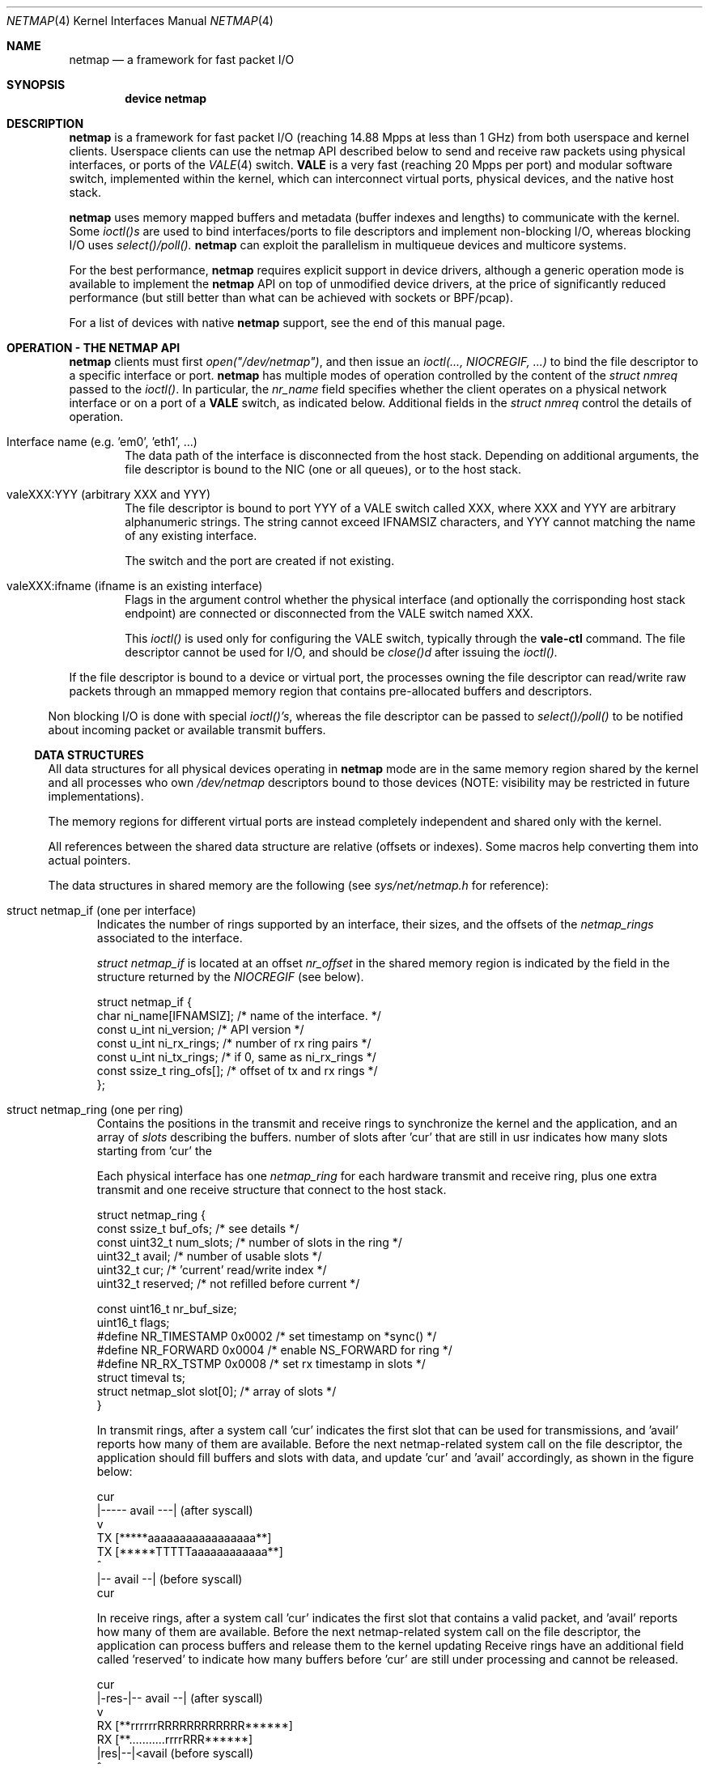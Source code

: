 .\" Copyright (c) 2011-2013 Matteo Landi, Luigi Rizzo, Universita` di Pisa
.\" All rights reserved.
.\"
.\" Redistribution and use in source and binary forms, with or without
.\" modification, are permitted provided that the following conditions
.\" are met:
.\" 1. Redistributions of source code must retain the above copyright
.\"    notice, this list of conditions and the following disclaimer.
.\" 2. Redistributions in binary form must reproduce the above copyright
.\"    notice, this list of conditions and the following disclaimer in the
.\"    documentation and/or other materials provided with the distribution.
.\"
.\" THIS SOFTWARE IS PROVIDED BY THE AUTHOR AND CONTRIBUTORS ``AS IS'' AND
.\" ANY EXPRESS OR IMPLIED WARRANTIES, INCLUDING, BUT NOT LIMITED TO, THE
.\" IMPLIED WARRANTIES OF MERCHANTABILITY AND FITNESS FOR A PARTICULAR PURPOSE
.\" ARE DISCLAIMED.  IN NO EVENT SHALL THE AUTHOR OR CONTRIBUTORS BE LIABLE
.\" FOR ANY DIRECT, INDIRECT, INCIDENTAL, SPECIAL, EXEMPLARY, OR CONSEQUENTIAL
.\" DAMAGES (INCLUDING, BUT NOT LIMITED TO, PROCUREMENT OF SUBSTITUTE GOODS
.\" OR SERVICES; LOSS OF USE, DATA, OR PROFITS; OR BUSINESS INTERRUPTION)
.\" HOWEVER CAUSED AND ON ANY THEORY OF LIABILITY, WHETHER IN CONTRACT, STRICT
.\" LIABILITY, OR TORT (INCLUDING NEGLIGENCE OR OTHERWISE) ARISING IN ANY WAY
.\" OUT OF THE USE OF THIS SOFTWARE, EVEN IF ADVISED OF THE POSSIBILITY OF
.\" SUCH DAMAGE.
.\"
.\" This document is derived in part from the enet man page (enet.4)
.\" distributed with 4.3BSD Unix.
.\"
.\" $FreeBSD: head/share/man/man4/netmap.4 228017 2011-11-27 06:55:57Z gjb $
.\"
.Dd October 18, 2013
.Dt NETMAP 4
.Os
.Sh NAME
.Nm netmap
.Nd a framework for fast packet I/O
.Sh SYNOPSIS
.Cd device netmap
.Sh DESCRIPTION
.Nm
is a framework for fast packet I/O
(reaching 14.88 Mpps at less than 1 GHz) from both userspace
and kernel clients.
Userspace clients can use the netmap API described below
to send and receive raw packets using physical interfaces,
or ports of the
.Xr VALE 4
switch.
.Nm VALE
is a very fast (reaching 20 Mpps per port)
and modular software switch,
implemented within the kernel, which can interconnect
virtual ports, physical devices, and the native host stack.
.Pp
.Nm
uses memory mapped buffers and metadata
(buffer indexes and lengths) to communicate with the kernel.
Some
.Pa ioctl()s
are used to bind interfaces/ports to file descriptors and
implement non-blocking I/O, whereas blocking I/O uses
.Pa select()/poll().
.Nm
can exploit the parallelism in multiqueue devices and
multicore systems.
.Pp
For the best performance,
.Nm
requires explicit support in device drivers,
although a generic operation mode is available
to implement the
.Nm
API on top of unmodified device drivers,
at the price of significantly reduced performance
(but still better than what can be achieved with
sockets or BPF/pcap).
.Pp
For a list of devices with native
.Nm
support, see the end of this manual page.
.Pp
.Sh OPERATION - THE NETMAP API
.Nm
clients must first
.Pa open("/dev/netmap") ,
and then issue an
.Pa ioctl(..., NIOCREGIF, ...)
to bind the file descriptor to a specific interface or port.
.Nm
has multiple modes of operation controlled by the
content of the
.Pa struct nmreq
passed to the
.Pa ioctl() .
In particular, the
.Em nr_name
field specifies whether the client operates on a physical network
interface or on a port of a
.Nm VALE
switch, as indicated below. Additional fields in the
.Pa struct nmreq
control the details of operation.
.Pp
.Bl -tag -width XXXX
.It Dv Interface name (e.g. 'em0', 'eth1', ... )
The data path of the interface is disconnected from the host stack.
Depending on additional arguments,
the file descriptor is bound to the NIC (one or all queues),
or to the host stack.
.It Dv valeXXX:YYY (arbitrary XXX and YYY)
The file descriptor is bound to port YYY of a VALE switch called XXX,
where XXX and YYY are arbitrary alphanumeric strings.
The string cannot exceed IFNAMSIZ characters, and YYY cannot
matching the name of any existing interface.
.Pp
The switch and the port are created if not existing.
.It Dv valeXXX:ifname (ifname is an existing interface)
Flags in the argument control whether the physical interface
(and optionally the corrisponding host stack endpoint)
are connected or disconnected from the VALE switch named XXX.
.Pp
This
.Pa ioctl()
is used only for configuring the VALE switch, typically through the
.Nm vale-ctl
command.
The file descriptor cannot be used for I/O, and should be
.Pa close()d
after issuing the
.Pa ioctl().
.El
.Pp
If the file descriptor is bound to a device or virtual port,
the processes owning the file descriptor
can read/write raw packets
through an mmapped memory region that contains pre-allocated
buffers and descriptors.
.El
.Pp
Non blocking I/O is done with special
.Pa ioctl()'s ,
whereas the file descriptor can be passed to
.Pa select()/poll()
to be notified about incoming packet or available transmit buffers.
.Ss DATA STRUCTURES
All data structures for all physical devices operating in
.Nm
mode are in the same memory
region shared by the kernel and all processes
who own
.Pa /dev/netmap
descriptors bound to those devices
(NOTE: visibility may be restricted in future implementations).
.Pp
The memory regions for different virtual ports are instead completely
independent and shared only with the kernel.
.Pp
All references between the shared data structure
are relative (offsets or indexes). Some macros help converting
them into actual pointers.
.Pp
The data structures in shared memory are the following
(see
.Xr sys/net/netmap.h
for reference):
.Pp
.Bl -tag -width XXX
.It Dv struct netmap_if (one per interface)
Indicates the number of rings supported by an interface, their
sizes, and the offsets of the
.Pa netmap_rings
associated to the interface.
.Pp
.Pa struct netmap_if
is located at an offset
.Pa nr_offset
in the shared memory region is indicated by the
field in the structure returned by the
.Pa NIOCREGIF
(see below).
.Bd -literal
struct netmap_if {
    char          ni_name[IFNAMSIZ]; /* name of the interface.    */
    const u_int   ni_version;        /* API version               */
    const u_int   ni_rx_rings;       /* number of rx ring pairs   */
    const u_int   ni_tx_rings;       /* if 0, same as ni_rx_rings */
    const ssize_t ring_ofs[];        /* offset of tx and rx rings */
};
.Ed
.It Dv struct netmap_ring (one per ring)
Contains the positions in the transmit and receive rings to
synchronize the kernel and the application,
and an array of
.Pa slots
describing the buffers.
'reserved' is used in receive rings to tell the kernel the
number of slots after 'cur' that are still in usr
indicates how many slots starting from 'cur'
the
.Pp
Each physical interface has one
.Pa netmap_ring
for each hardware transmit and receive ring,
plus one extra transmit and one receive structure
that connect to the host stack.
.Bd -literal
struct netmap_ring {
    const ssize_t  buf_ofs;   /* see details */
    const uint32_t num_slots; /* number of slots in the ring */
    uint32_t       avail;     /* number of usable slots      */
    uint32_t       cur;       /* 'current' read/write index  */
    uint32_t       reserved;  /* not refilled before current */

    const uint16_t nr_buf_size;
    uint16_t       flags;
#define NR_TIMESTAMP 0x0002   /* set timestamp on *sync()    */
#define NR_FORWARD   0x0004   /* enable NS_FORWARD for ring  */
#define NR_RX_TSTMP  0x0008   /* set rx timestamp in slots   */
    struct timeval ts;
    struct netmap_slot slot[0]; /* array of slots            */
}
.Ed
.Pp
In transmit rings, after a system call 'cur' indicates
the first slot that can be used for transmissions,
and 'avail' reports how many of them are available.
Before the next netmap-related system call on the file
descriptor, the application should fill buffers and
slots with data, and update 'cur' and 'avail'
accordingly, as shown in the figure below:
.Bd -literal

              cur
               |----- avail ---|   (after syscall)
               v
     TX  [*****aaaaaaaaaaaaaaaaa**]
     TX  [*****TTTTTaaaaaaaaaaaa**]
                    ^
                    |-- avail --|   (before syscall)
                   cur
.Ed

In receive rings, after a system call 'cur' indicates
the first slot that contains a valid packet,
and 'avail' reports how many of them are available.
Before the next netmap-related system call on the file
descriptor, the application can process buffers and
release them to the kernel updating
'cur' and 'avail' accordingly, as shown in the figure below.
Receive rings have an additional field called 'reserved'
to indicate how many buffers before 'cur' are still
under processing and cannot be released.
.Bd -literal
                 cur
            |-res-|-- avail --|   (after syscall)
                  v
     RX  [**rrrrrrRRRRRRRRRRRR******]
     RX  [**...........rrrrRRR******]
                       |res|--|<avail (before syscall)
                           ^
                          cur

.Ed
.It Dv struct netmap_slot (one per packet)
contains the metadata for a packet:
.Bd -literal
struct netmap_slot {
    uint32_t buf_idx; /* buffer index */
    uint16_t len;   /* packet length */
    uint16_t flags; /* buf changed, etc. */
#define NS_BUF_CHANGED  0x0001  /* must resync, buffer changed */
#define NS_REPORT       0x0002  /* tell hw to report results
                                 * e.g. by generating an interrupt
                                 */
#define NS_FORWARD      0x0004  /* pass packet to the other endpoint
                                 * (host stack or device)
                                 */
#define NS_NO_LEARN     0x0008
#define NS_INDIRECT     0x0010
#define NS_MOREFRAG     0x0020
#define NS_PORT_SHIFT   8
#define NS_PORT_MASK    (0xff << NS_PORT_SHIFT)
#define NS_RFRAGS(_slot)        ( ((_slot)->flags >> 8) & 0xff)
    uint64_t ptr;   /* buffer address (indirect buffers) */
};
.Ed
The flags control how the the buffer associated to the slot
should be managed.
.It Dv packet buffers
are normally fixed size (2 Kbyte) buffers allocated by the kernel
that contain packet data. Buffers addresses are computed through
macros.
.El
.Pp
.Bl -tag -width XXX
Some macros support the access to objects in the shared memory
region. In particular, given the following:
.Bd -literal
    struct netmap_if *nifp;
    struct netmap_ring *txring = NETMAP_TXRING(nifp, i);
    struct netmap_ring *rxring = NETMAP_RXRING(nifp, i);
    int i = txring->slot[txring->cur].buf_idx;
    char *buf = NETMAP_BUF(txring, i);
.Ed
.It NETMAP_TXRING() and NETMAP_RXRING()
return the address of the i-th transmit and receive ring,
respectively, whereas
.It NETMAP_BUF(ring, buf_idx)
returns the address of the buffer with index buf_idx
(which can be part of any ring for the given interface).
.El
.Pp
Normally, buffers are associated to slots when interfaces are bound,
and one packet is fully contained in a single buffer.
Clients can however modify the mapping using the
following flags:
.Ss FLAGS
.Bl -tag -width XXX
.It NS_BUF_CHANGED
indicates that the buf_idx in the slot has changed.
This can be useful if the client wants to implement
some form of zero-copy forwarding (e.g. by passing buffers
from an input interface to an output interface), or
needs to process packets out of order.
.Pp
The flag MUST be used whenever the buffer index is changed.
.It NS_REPORT
indicates that we want to be woken up when this buffer
has been transmitted. This reduces performance but insures
a prompt notification when a buffer has been sent.
Normally,
.Nm
notifies transmit completions in batches, hence signals
can be delayed indefinitely. However, we need such notifications
before closing a descriptor.
.It NS_FORWARD
When the device is open in 'transparent' mode,
the client can mark slots in receive rings with this flag.
For all marked slots, marked packets are forwarded to
the other endpoint at the next system call, thus restoring
(in a selective way) the connection between the NIC and the
host stack.
.It NS_NO_LEARN
tells the forwarding code that the SRC MAC address for this
packet should not be used in the learning bridge
.It NS_INDIRECT
indicates that the packet's payload is not in the netmap
supplied buffer, but in a user-supplied buffer whose
user virtual address is in the 'ptr' field of the slot.
The size can reach 65535 bytes.
.Em This is only supported on the transmit ring of virtual ports
.It NS_MOREFRAG
indicates that the packet continues with subsequent buffers;
the last buffer in a packet must have the flag clear.
The maximum length of a chain is 64 buffers.
.Em This is only supported on virtual ports
.It ns_ctr
on receive rings, contains the number of remaining buffers
in a packet, including this one.
Slots with a value greater than 1 also have NS_MOREFRAG set.
The length refers to the individual buffer, there is no
field for the total length
XXX maybe put it in the ptr field ?
.Pp
On transmit rings, if NS_DST is set, it is passed to the lookup
function, which can use it e.g. as the index of the destination
port instead of doing an address lookup.
.El
.Sh IOCTLS
.Pp
.Nm
supports some ioctl() to synchronize the state of the rings
between the kernel and the user processes, plus some
to query and configure the interface.
The former do not require any argument, whereas the latter
use a
.Pa struct netmap_req
defined as follows:
.Bd -literal
struct nmreq {
        char      nr_name[IFNAMSIZ];
        uint32_t  nr_version;     /* API version */
#define NETMAP_API      4         /* current version */
        uint32_t  nr_offset;      /* nifp offset in the shared region */
        uint32_t  nr_memsize;     /* size of the shared region */
        uint32_t  nr_tx_slots;    /* slots in tx rings */
        uint32_t  nr_rx_slots;    /* slots in rx rings */
        uint16_t  nr_tx_rings;    /* number of tx rings */
        uint16_t  nr_rx_rings;    /* number of tx rings */
        uint16_t  nr_ringid;      /* ring(s) we care about */
#define NETMAP_HW_RING  0x4000    /* low bits indicate one hw ring */
#define NETMAP_SW_RING  0x2000    /* we process the sw ring */
#define NETMAP_NO_TX_POLL 0x1000  /* no gratuitous txsync on poll */
#define NETMAP_RING_MASK 0xfff    /* the actual ring number */
        uint16_t        nr_cmd;
#define NETMAP_BDG_ATTACH       1       /* attach the NIC */
#define NETMAP_BDG_DETACH       2       /* detach the NIC */
#define NETMAP_BDG_LOOKUP_REG   3       /* register lookup function */
#define NETMAP_BDG_LIST         4       /* get bridge's info */
	uint16_t	nr_arg1;
	uint16_t	nr_arg2;
        uint32_t        spare2[3];
};

.Ed
A device descriptor obtained through
.Pa /dev/netmap
also supports the ioctl supported by network devices.
.Pp
The netmap-specific
.Xr ioctl 2
command codes below are defined in
.In net/netmap.h
and are:
.Bl -tag -width XXXX
.It Dv NIOCGINFO
returns EINVAL if the named device does not support netmap.
Otherwise, it returns 0 and (advisory) information
about the interface.
Note that all the information below can change before the
interface is actually put in netmap mode.
.Pp
.Pa nr_memsize
indicates the size of the netmap
memory region. Physical devices all share the same memory region,
whereas VALE ports may have independent regions for each port.
These sizes can be set through system-wise sysctl variables.
.Pa nr_tx_slots, nr_rx_slots
indicate the size of transmit and receive rings.
.Pa nr_tx_rings, nr_rx_rings
indicate the number of transmit
and receive rings.
Both ring number and sizes may be configured at runtime
using interface-specific functions (e.g.
.Pa sysctl
or
.Pa ethtool .
.It Dv NIOCREGIF
puts the interface named in nr_name into netmap mode, disconnecting
it from the host stack, and/or defines which rings are controlled
through this file descriptor.
On return, it gives the same info as NIOCGINFO, and nr_ringid
indicates the identity of the rings controlled through the file
descriptor.
.Pp
Possible values for nr_ringid are
.Bl -tag -width XXXXX
.It 0
default, all hardware rings
.It NETMAP_SW_RING
the ``host rings'' connecting to the host stack
.It NETMAP_HW_RING + i
the i-th hardware ring
.El
By default, a
.Nm poll
or
.Nm select
call pushes out any pending packets on the transmit ring, even if
no write events are specified.
The feature can be disabled by or-ing
.Nm NETMAP_NO_TX_SYNC
to nr_ringid.
But normally you should keep this feature unless you are using
separate file descriptors for the send and receive rings, because
otherwise packets are pushed out only if NETMAP_TXSYNC is called,
or the send queue is full.
.Pp
.Pa NIOCREGIF
can be used multiple times to change the association of a
file descriptor to a ring pair, always within the same device.
.Pp
When registering a virtual interface that is dynamically created to a
.Xr vale 4
switch, we can specify the desired number of rings (1 by default,
and currently up to 16) on it using nr_tx_rings and nr_rx_rings fields.
.It Dv NIOCUNREGIF
brings an interface back to normal mode.
.It Dv NIOCTXSYNC
tells the hardware of new packets to transmit, and updates the
number of slots available for transmission.
.It Dv NIOCRXSYNC
tells the hardware of consumed packets, and asks for newly available
packets.
.El
.Sh SYSTEM CALLS
.Nm
uses
.Nm select
and
.Nm poll
to wake up processes when significant events occur.
.Sh EXAMPLES
The following code implements a traffic generator
.Pp
.Bd -literal -compact
#include <net/netmap.h>
#include <net/netmap_user.h>
struct netmap_if *nifp;
struct netmap_ring *ring;
struct netmap_request nmr;

fd = open("/dev/netmap", O_RDWR);
bzero(&nmr, sizeof(nmr));
strcpy(nmr.nm_name, "ix0");
nmr.nm_version = NETMAP_API;
ioctl(fd, NIOCREG, &nmr);
p = mmap(0, nmr.memsize, fd);
nifp = NETMAP_IF(p, nmr.offset);
ring = NETMAP_TXRING(nifp, 0);
fds.fd = fd;
fds.events = POLLOUT;
for (;;) {
    poll(list, 1, -1);
    for ( ; ring->avail > 0 ; ring->avail--) {
        i = ring->cur;
        buf = NETMAP_BUF(ring, ring->slot[i].buf_index);
        ... prepare packet in buf ...
        ring->slot[i].len = ... packet length ...
        ring->cur = NETMAP_RING_NEXT(ring, i);
    }
}
.Ed
.Sh SUPPORTED INTERFACES
.Nm
supports the following interfaces:
.Xr em 4 ,
.Xr igb 4 ,
.Xr ixgbe 4 ,
.Xr lem 4 ,
.Xr re 4
.Sh SEE ALSO
.Xr vale 4
.Pp
http://info.iet.unipi.it/~luigi/netmap/
.Pp
Luigi Rizzo, Revisiting network I/O APIs: the netmap framework,
Communications of the ACM, 55 (3), pp.45-51, March 2012
.Pp
Luigi Rizzo, netmap: a novel framework for fast packet I/O,
Usenix ATC'12, June 2012, Boston
.Sh AUTHORS
.An -nosplit
The
.Nm
framework has been designed and implemented at the
Universita` di Pisa in 2011 by
.An Luigi Rizzo ,
with help from
.An Matteo Landi ,
.An Gaetano Catalli ,
.An Giuseppe Lettieri .
.Pp
.Nm
has been funded by the European Commission within FP7 Project CHANGE (257422).
